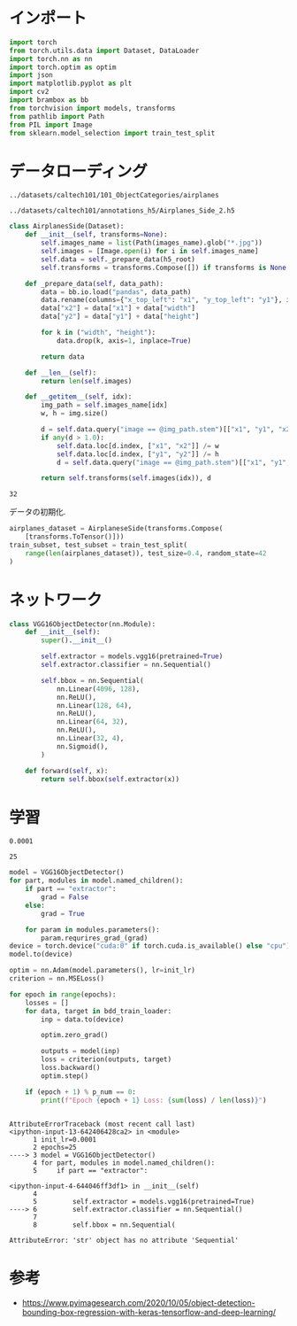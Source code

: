 #+property: header-args:python :session bbr :async yes :kernel lightnet-dev

* インポート
  #+begin_src python
    import torch
    from torch.utils.data import Dataset, DataLoader
    import torch.nn as nn
    import torch.optim as optim
    import json
    import matplotlib.pyplot as plt
    import cv2
    import brambox as bb
    from torchvision import models, transforms
    from pathlib import Path
    from PIL import Image
    from sklearn.model_selection import train_test_split
  #+end_src

  #+RESULTS:

* データローディング
  #+name: images-root
  : ../datasets/caltech101/101_ObjectCategories/airplanes
  #+name: h5-root
  : ../datasets/caltech101/annotations_h5/Airplanes_Side_2.h5

  #+begin_src python :var images_root=images-root h5_root=h5-root
    class AirplanesSide(Dataset):
        def __init__(self, transforms=None):
            self.images_name = list(Path(images_name).glob("*.jpg"))
            self.images = [Image.open(i) for i in self.images_name]
            self.data = self._prepare_data(h5_root)
            self.transforms = transforms.Compose([]) if transforms is None else transforms

        def _prepare_data(self, data_path):
            data = bb.io.load("pandas", data_path)
            data.rename(columns={"x_top_left": "x1", "y_top_left": "y1"}, inplace=True)
            data["x2"] = data["x1"] + data["width"]
            data["y2"] = data["y1"] + data["height"]

            for k in ("width", "height"):
                data.drop(k, axis=1, inplace=True)

            return data

        def __len__(self):
            return len(self.images)

        def __getitem__(self, idx):
            img_path = self.images_name[idx]
            w, h = img.size()

            d = self.data.query("image == @img_path.stem")[["x1", "y1", "x2", "y2"]]
            if any(d > 1.0):
                self.data.loc[d.index, ["x1", "x2"]] /= w
                self.data.loc[d.index, ["y1", "y2"]] /= h
                d = self.data.query("image == @img_path.stem")[["x1", "y1", "x2", "y2"]]

            return self.transforms(self.images(idx)), d
  #+end_src

  #+RESULTS:


  #+name: batch-size
  : 32

  データの初期化.
  #+begin_src python :var batch_size=batch-size
    airplanes_dataset = AirplaneseSide(transforms.Compose(
        [transforms.ToTensor()]))
    train_subset, test_subset = train_test_split(
        range(len(airplanes_dataset)), test_size=0.4, random_state=42
    )
  #+end_src

  #+RESULTS:


* ネットワーク

  #+begin_src python
    class VGG16ObjectDetector(nn.Module):
        def __init__(self):
            super().__init__()

            self.extractor = models.vgg16(pretrained=True)
            self.extractor.classifier = nn.Sequential()

            self.bbox = nn.Sequential(
                nn.Linear(4096, 128),
                nn.ReLU(),
                nn.Linear(128, 64),
                nn.ReLU(),
                nn.Linear(64, 32),
                nn.ReLU(),
                nn.Linear(32, 4),
                nn.Sigmoid(),
            )

        def forward(self, x):
            return self.bbox(self.extractor(x))
  #+end_src

  #+RESULTS:


* 学習
  
  #+name: init-lr
  : 0.0001
  #+name: epochs
  : 25

  #+begin_src python :var init_lr=init-lr epochs=epochs
    model = VGG16ObjectDetector()
    for part, modules in model.named_children():
        if part == "extractor":
            grad = False
        else:
            grad = True

        for param in modules.parameters():
            param.requrires_grad_(grad)
    device = torch.device("cuda:0" if torch.cuda.is_available() else "cpu")
    model.to(device)

    optim = nn.Adam(model.parameters(), lr=init_lr)
    criterion = nn.MSELoss()

    for epoch in range(epochs):
        losses = []
        for data, target in bdd_train_loader:
            inp = data.to(device)

            optim.zero_grad()

            outputs = model(inp)
            loss = criterion(outputs, target)
            loss.backward()
            optim.step()

        if (epoch + 1) % p_num == 0:
            print(f"Epoch {epoch + 1} Loss: {sum(loss) / len(loss)}")
  #+end_src

  #+RESULTS:
  :RESULTS:
  # [goto error]
  #+begin_example

    AttributeErrorTraceback (most recent call last)
    <ipython-input-13-642406428ca2> in <module>
          1 init_lr=0.0001
          2 epochs=25
    ----> 3 model = VGG16ObjectDetector()
          4 for part, modules in model.named_children():
          5     if part == "extractor":

    <ipython-input-4-644046ff3df1> in __init__(self)
          4 
          5         self.extractor = models.vgg16(pretrained=True)
    ----> 6         self.extractor.classifier = nn.Sequential()
          7 
          8         self.bbox = nn.Sequential(

    AttributeError: 'str' object has no attribute 'Sequential'
  #+end_example
  :END:

* 参考
  - https://www.pyimagesearch.com/2020/10/05/object-detection-bounding-box-regression-with-keras-tensorflow-and-deep-learning/
